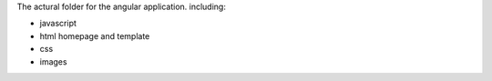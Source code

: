 The actural folder for the angular application.
including:

- javascript
- html homepage and template
- css
- images

